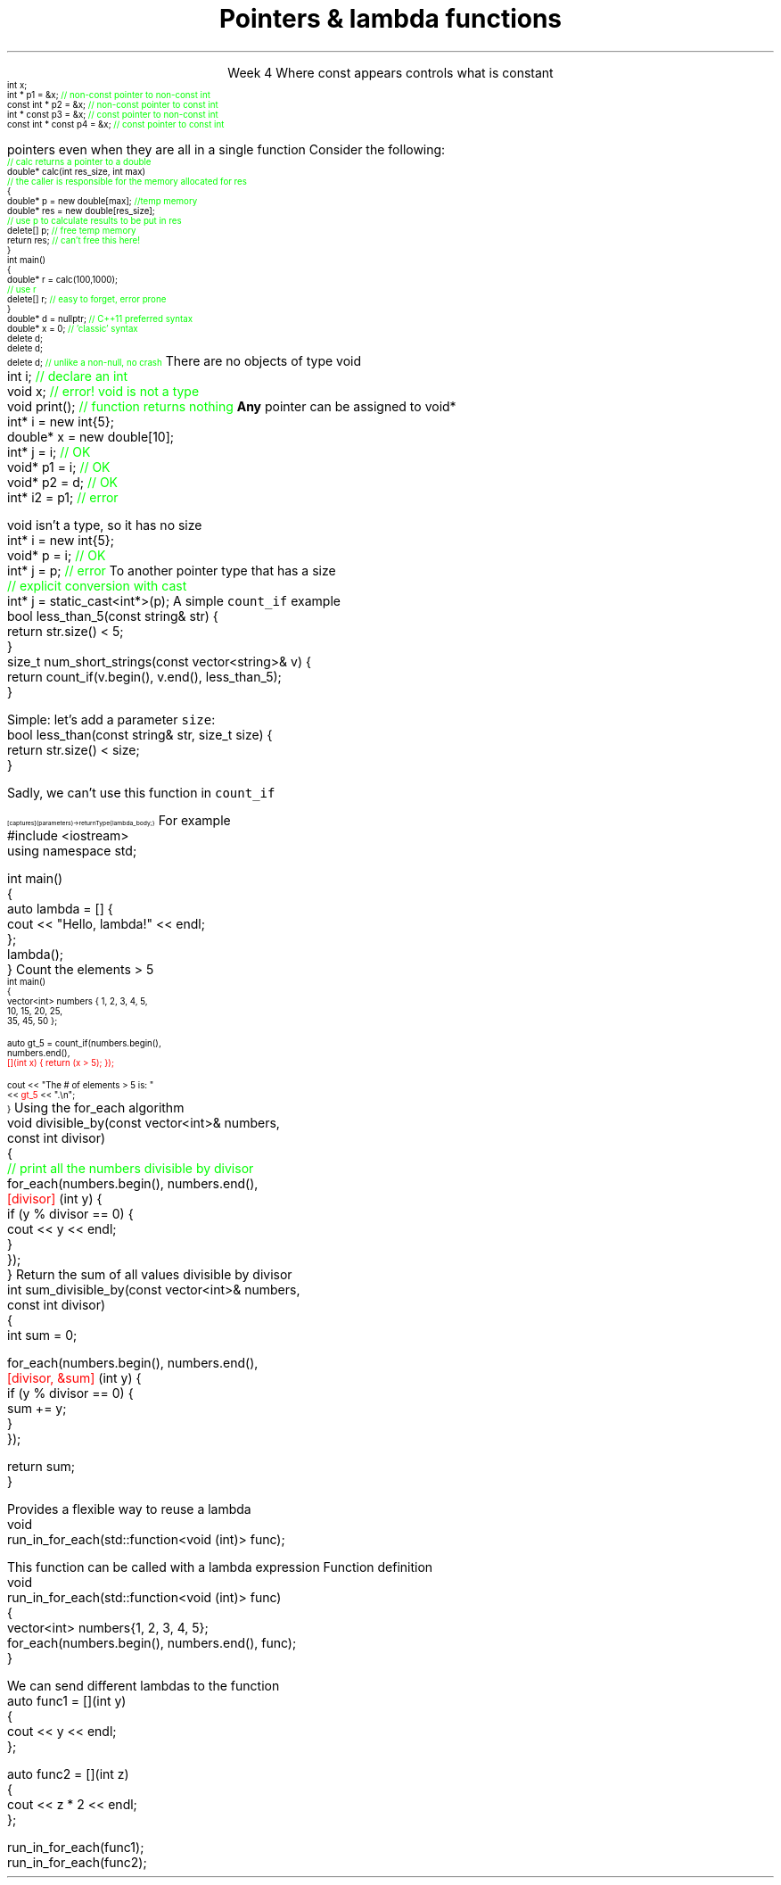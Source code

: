 
.TL
.gcolor blue
Pointers & lambda functions
.gcolor
.LP
.ce 1
Week 4
.SS Overview
.IT Constant pointers
.IT Function pointers
.IT Pointers to \*[c]void*\*[r]
.IT Lambda expressions
.IT Lambda and their relation to classes
.SS Constant pointers
.IT Pointers can be declared \*[c]const\*[r] 
.i1 Same as any other type 
.i1s
Where \*[c]const\*[r] appears controls what is constant
\s-4
.CW
    int x;
          int *       p1 = &x;  \m[green]// non-const pointer to non-const int\m[]
    const int *       p2 = &x;  \m[green]// non-const pointer to const int\m[]
          int * const p3 = &x;  \m[green]// const pointer to non-const int\m[]
    const int * const p4 = &x;  \m[green]// const pointer to const int\m[]

.R
\s+4
.i1e
.i1 In p1, either the pointer or the value being pointed to can change

.i1 For p2, the pointer can be reassigned, but x cannot be modified

.i1 For p3, the pointer can't be reassigned, but x can change

.i1 In p4, both are held constant

.SS Destroying memory
.IT Some noticed on Monday how easy it is to incorrectly cleanup 
pointers even when they are all in a single function
.i1s 
Consider the following:
\s-4
.CW
  \m[green]// calc returns a pointer to a double\m[]
  double* calc(int res_size, int max)
  \m[green]// the caller is responsible for the memory allocated for res\m[]
  {
    double* p = new double[max];        \m[green]//temp memory\m[]
    double* res = new double[res_size];
    \m[green]// use p to calculate results to be put in res\m[]
    delete[] p;    \m[green]// free temp memory \m[]
    return res;    \m[green]// can't free this here!\m[]
  }
  int main()
  {
    double* r = calc(100,1000);
    \m[green]// use r\m[]
    delete[] r;    \m[green]// easy to forget, error prone\m[]
  }
.R
.i1e
.IT Note
.i1 Deleting a \fInull pointer\fR does nothing
.CW
    double* d = nullptr;  \m[green]// C++11 preferred syntax\m[]
    double* x = 0;        \m[green]// 'classic' syntax\m[]
    delete d;
    delete d;
    delete d;   \m[green]// unlike a non-null, no crash\m[]
.R
\s+4
.SS void pointers
.IT \*[c]void*\*[r] means
.i1 Pointer to some memory the compiler doesn't know the type of
.i2 It is (almost) a raw machine address
.IT Legitimate uses
.i1 Calls between functions in different languages
.i1 Templates where the provided value could literally be \fIanything\fR
.i2 Like the actual implementation of \*[c]new\*[r] in C++
.IT Important!
.i1 \*[c]void*\*[r] is not the same as \*[c]void\*[r]
.i1s
There are no objects of type void
.CW
  int i;           \m[green]// declare an int\m[]
  void x;          \m[green]// error!  void is not a type\m[]
  void print();    \m[green]// function returns nothing\m[]
.R
.i1e
.i1s
\fBAny\fR pointer can be assigned to \*[c]void*\*[r]
.CW
  int*    i  = new int{5}; 
  double* x  = new double[10];
  int*    j  = i;             \m[green]// OK\m[]
  void*   p1 = i;             \m[green]// OK\m[]
  void*   p2 = d;             \m[green]// OK\m[]
  int*    i2 = p1;            \m[green]// error\m[]
.R
.i1e

.SS Using void pointers
.IT The compiler can't know the size of the value pointed to
.i1s
\*[c]void\*[r] isn't a type, so it has no size
.CW
  int*    i = new int{5}; 
  void*   p = i;             \m[green]// OK\m[]
  int*    j = p;             \m[green]// error\m[]
.R
.i1e
.IT We have to give the compiler size information
.IT Use one of C++ \fIcasts\fR to convert \*[c]void*\*[r]
.i1s
To another pointer type that has a size
.CW
  \m[green]// explicit conversion with cast\m[]
  int*    j = static_cast<int*>(p);
.R
.i1e
.SS Casts
.IT Types of casts
.i1 \*[c]static_cast\*[r]
.i2 Explicitly converts a value to a new type
.i1 \*[c]dynamic_cast\*[r]
.i2 Safely converts pointers and references up & down the inheritance hierarchy
.i1 \*[c]const_cast\*[r]
.i2 Explicitly converts between types with different \*[c]const\*[r] qualifications
.i1 \*[c]reinterpret_cast\*[r]
.i2 Converts between types by reinterpreting the underlying bit pattern
.i3 Literally, treat a sequence of bits \fIas if it were a new type\fR
.SS Lambdas
.IT Motivation
.i1 Many functions in the STL take a function as an argument.
.i1 Suppose we want to count the number of short strings in a vector
.i2 There is a count_if function in the STL
.i3 Takes a range of iterators and a \fIpredicate\fR function
.i2s
A simple \fCcount_if\fR example
.CW
  bool less_than_5(const string& str) {
    return str.size() < 5;
  }
  size_t num_short_strings(const vector<string>& v) {
    return count_if(v.begin(), v.end(), less_than_5);
  }
.R
.i2e
.IT We can write as many functions like this as we need
.i1 \fCless_than_10\fR, etc.
.IT Gets tedious quickly
.i1 And not very flexible 
.i2 Every new comaprison is a recompile
.bp
.IT Goal
.i1 Avoid writing a new function for every value to compare
.i1s
Simple: let's add a parameter \fCsize\fR:
.CW
  bool less_than(const string& str, size_t size) {
    return str.size() < size;
  }
.R

Sadly, we can't use this function in \fCcount_if\fR
.i1e
.IT The new function is arguably more generic
.i1 But we can't use our 'improved' \fCless_than\fR in \fCcount_if\fR
.i2 Predicate must be a \fIunary\fR function
.IT The improved function is less useful than the old
.i1 Even though we made it 'generic'
.IT We need a way to pass more than one parameter
.i1 to a function that can only take 1 parameter

.SS Lambda expressions
.IT Introduced in C++11
.i1 a.k.a closures, lambda functions, function literals, or just lambdas
.IT Lambda basic syntax
\s-8
.CW
  [ captures ] (parameters) -> returnType { lambda_body; }
.R
\s+8
.i1 Captures
.i2 Specify variables from the enclosing scope available for the lambda 
.i2 A capture clause is \fBalways\fR required
.i2 Use an empty clause, \fC[]\fR to capture nothing
.i1 Parameters
.i2 Parameters passed to the lambda.  Optional.
.SS Lambda Hello
.IT The 'hello world' of lambda expressions
.i1s
For example
.CW
  #include <iostream>
  using namespace std;
   
  int main()
  {
      auto lambda = [] { 
        cout << "Hello, lambda!" << endl; 
      };
      lambda();
  }
.R
.i1e
.SS Count_if again
.IT Now we can eliminate a functor completely
.i1s
Count the elements > 5
\s-4
.CW
  int main()
  {
    vector<int> numbers { 1, 2, 3, 4, 5,
                          10, 15, 20, 25,
                          35, 45, 50 };

    auto gt_5 = count_if(numbers.begin(),
                         numbers.end(), 
\m[red]                         [](int x) { return (x > 5); }); \m[]

    cout << "The # of elements > 5 is: "
         << \m[red]gt_5\m[] << ".\\n";
  }
.R
\s+4
.SS Captures
.IT Use variables from the enclosing scope
.i1s
Using the \*[c]for_each\*[r] algorithm
.CW
 void divisible_by(const vector<int>& numbers, 
                   const int divisor)
 {
   \m[green]// print all the numbers divisible by divisor\m[]
   for_each(numbers.begin(), numbers.end(), 
       \m[red][divisor]\m[] (int y) {
         if (y % divisor == 0) {
           cout << y << endl;
         }
       });
 }
.R
.i1e
.IT The \fCdivisor\fR parameter is local to the scope of the function
.i1 Same scope that contains the lambda
.IT The \fIcapture\fR \fC[divisor]\fR makes it available to the lambda
.IT The \fIcapture\fR \fC[=]\fR makes \fBall\fR local variables available
.SS Capture pass by reference
.IT Can pass by reference or value into a capture
.i1s
Return the sum of all values divisible by divisor
.CW
 int sum_divisible_by(const vector<int>& numbers, 
                      const int divisor)
 {
   int sum = 0;
    
   for_each(numbers.begin(), numbers.end(), 
       \m[red][divisor, &sum]\m[] (int y) {
         if (y % divisor == 0) {
           sum += y;
         }
       });

   return sum;
 }
.R
.i1e
.bp
.IT \fC[=, &sum]\fR
.i1 Captures any referenced variable within the lambda by value (making a copy), 
.i2 Except \fCsum\fR that has to be captured by reference
.IT \fC[&, divisor]\fR
.i1 Captures any referenced variable within the lambda by reference, 
.i2 Except \fCdivisor\fR that has to be captured by value
.SS Lambda relation to classes
.IT Under the hood every lambda is a new class
.i1 i.e. a new \fItype\fR
.IT Even when many lambda expressions receive the same arguments 
.i1 And return the same type, 
.i1 Each will be a different class
.IT Is it possible to reuse a lambda?
.i1 Yes.
.SS std::function wrapper
.IT Allows standardized way to pass around
.i1 Lambda expressions
.i1 Function objects
.i1 Function pointers (from C)
.IT The wrapper allows us to pass a lambda as an argument to a function
.i1s
Provides a flexible way to reuse a lambda
.CW
 void 
 run_in_for_each(std::function<void (int)> func);
.R

This function can be called with a lambda expression
.i1e
.i2 That returns \*[c]void\*[r] and takes a single \*[c]int\*[r] parameter
.i1s
Function definition
.CW
 void 
 run_in_for_each(std::function<void (int)> func)
 {
  vector<int> numbers{1, 2, 3, 4, 5};
  for_each(numbers.begin(), numbers.end(), func);
 }
.R
.i1e
.bp
.IT Once defined
.i1s
We can send different lambdas to the function
.CW
  auto func1 = [](int y)
  {
    cout << y << endl;
  };

  auto func2 = [](int z)
  {
    cout << z * 2 << endl;
  };

  run_in_for_each(func1);
  run_in_for_each(func2);
.R
.i1e



.SS Summary
.IT Destroy memory carefully
.i1 Too much gets you in as much trouble as too little
.i1 Memory 'leaks' are the #1 source of bugs in C/C++ programs
.IT Pointers to \*[c]void*\*[r]
.i1 Use when you must, don't otherwise
.i2 You're giving up what little checking the compiler can do
.IT Casts
.i1 \*[c]static_cast\*[r] when you must
.i1 \*[c]dynamic_cast\*[r] when changing between types in a hierarchy
.IT Lambda expressions
.i1 Even less code than functors
.i1 Expressive, just-in-time functions, right when you need them
.i1 Passing lambdas using \fCstd::function\fR


